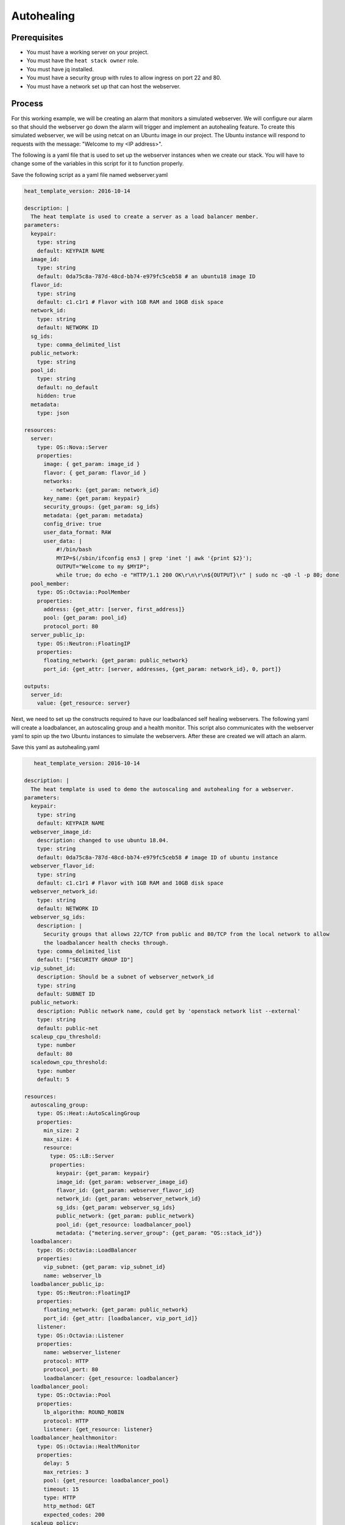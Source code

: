 .. _autohealing-on-catalyst-cloud:

*************
Autohealing
*************

Prerequisites
-------------
- You must have a working server on your project.
- You must have the ``heat stack owner`` role.
- You must have jq installed.
- You must have a security group with rules to allow ingress on port 22 and 80.
- You must have a network set up that can host the webserver.

Process
-------

For this working example, we will be creating an alarm that monitors a
simulated webserver. We will configure our alarm so that should the webserver
go down the alarm will trigger and implement an autohealing feature.
To create this simulated webserver, we will be using netcat on an Ubuntu image
in our project. The Ubuntu instance will respond to requests with the message:
"Welcome to my <IP address>".

The following is a yaml file that is used to set up the webserver instances
when we create our stack. You will have to change some of the variables in
this script for it to function properly.

Save the following script as a yaml file named webserver.yaml

.. code-block:: bash

   heat_template_version: 2016-10-14

   description: |
     The heat template is used to create a server as a load balancer member.
   parameters:
     keypair:
       type: string
       default: KEYPAIR NAME
     image_id:
       type: string
       default: 0da75c8a-787d-48cd-bb74-e979fc5ceb58 # an ubuntu18 image ID
     flavor_id:
       type: string
       default: c1.c1r1 # Flavor with 1GB RAM and 10GB disk space
     network_id:
       type: string
       default: NETWORK ID
     sg_ids:
       type: comma_delimited_list
     public_network:
       type: string
     pool_id:
       type: string
       default: no_default
       hidden: true
     metadata:
       type: json

   resources:
     server:
       type: OS::Nova::Server
       properties:
         image: { get_param: image_id }
         flavor: { get_param: flavor_id }
         networks:
           - network: {get_param: network_id}
         key_name: {get_param: keypair}
         security_groups: {get_param: sg_ids}
         metadata: {get_param: metadata}
         config_drive: true
         user_data_format: RAW
         user_data: |
             #!/bin/bash
             MYIP=$(/sbin/ifconfig ens3 | grep 'inet '| awk '{print $2}');
             OUTPUT="Welcome to my $MYIP";
             while true; do echo -e "HTTP/1.1 200 OK\r\n\r\n${OUTPUT}\r" | sudo nc -q0 -l -p 80; done
     pool_member:
       type: OS::Octavia::PoolMember
       properties:
         address: {get_attr: [server, first_address]}
         pool: {get_param: pool_id}
         protocol_port: 80
     server_public_ip:
       type: OS::Neutron::FloatingIP
       properties:
         floating_network: {get_param: public_network}
         port_id: {get_attr: [server, addresses, {get_param: network_id}, 0, port]}

   outputs:
     server_id:
       value: {get_resource: server}

Next, we need to set up the constructs required to have our loadbalanced self
healing webservers. The following yaml will create a loadbalancer, an
autoscaling group and a health monitor. This script also communicates with the
webserver yaml to spin up the two Ubuntu instances to simulate the webservers.
After these are created we will attach an alarm.

Save this yaml as autohealing.yaml

.. code-block:: bash

      heat_template_version: 2016-10-14

   description: |
     The heat template is used to demo the autoscaling and autohealing for a webserver.
   parameters:
     keypair:
       type: string
       default: KEYPAIR NAME
     webserver_image_id:
       description: changed to use ubuntu 18.04.
       type: string
       default: 0da75c8a-787d-48cd-bb74-e979fc5ceb58 # image ID of ubuntu instance
     webserver_flavor_id:
       type: string
       default: c1.c1r1 # Flavor with 1GB RAM and 10GB disk space
     webserver_network_id:
       type: string
       default: NETWORK ID
     webserver_sg_ids:
       description: |
         Security groups that allows 22/TCP from public and 80/TCP from the local network to allow
         the loadbalancer health checks through.
       type: comma_delimited_list
       default: ["SECURITY GROUP ID"]
     vip_subnet_id:
       description: Should be a subnet of webserver_network_id
       type: string
       default: SUBNET ID
     public_network:
       description: Public network name, could get by 'openstack network list --external'
       type: string
       default: public-net
     scaleup_cpu_threshold:
       type: number
       default: 80
     scaledown_cpu_threshold:
       type: number
       default: 5

   resources:
     autoscaling_group:
       type: OS::Heat::AutoScalingGroup
       properties:
         min_size: 2
         max_size: 4
         resource:
           type: OS::LB::Server
           properties:
             keypair: {get_param: keypair}
             image_id: {get_param: webserver_image_id}
             flavor_id: {get_param: webserver_flavor_id}
             network_id: {get_param: webserver_network_id}
             sg_ids: {get_param: webserver_sg_ids}
             public_network: {get_param: public_network}
             pool_id: {get_resource: loadbalancer_pool}
             metadata: {"metering.server_group": {get_param: "OS::stack_id"}}
     loadbalancer:
       type: OS::Octavia::LoadBalancer
       properties:
         vip_subnet: {get_param: vip_subnet_id}
         name: webserver_lb
     loadbalancer_public_ip:
       type: OS::Neutron::FloatingIP
       properties:
         floating_network: {get_param: public_network}
         port_id: {get_attr: [loadbalancer, vip_port_id]}
       listener:
       type: OS::Octavia::Listener
       properties:
         name: webserver_listener
         protocol: HTTP
         protocol_port: 80
         loadbalancer: {get_resource: loadbalancer}
     loadbalancer_pool:
       type: OS::Octavia::Pool
       properties:
         lb_algorithm: ROUND_ROBIN
         protocol: HTTP
         listener: {get_resource: listener}
     loadbalancer_healthmonitor:
       type: OS::Octavia::HealthMonitor
       properties:
         delay: 5
         max_retries: 3
         pool: {get_resource: loadbalancer_pool}
         timeout: 15
         type: HTTP
         http_method: GET
         expected_codes: 200
     scaleup_policy:
       type: OS::Heat::ScalingPolicy
       properties:
         adjustment_type: change_in_capacity
         auto_scaling_group_id: {get_resource: autoscaling_group}
         scaling_adjustment: 1
         cooldown: 60
     scaledown_policy:
       type: OS::Heat::ScalingPolicy
       properties:
         adjustment_type: change_in_capacity
         auto_scaling_group_id: {get_resource: autoscaling_group}
         scaling_adjustment: -1
         cooldown: 60
       type: OS::Aodh::Alarm
       properties:
         meter_name: cpu_util
         period: 60
         evaluation_periods: 1
         statistic: avg
         comparison_operator: gt
         threshold: 5.0
         alarm_actions:
           - {get_attr: [ scaleup_policy, signal_url ] }
         repeat_actions: false
         matching_metadata: { 'metadata.user_metadata.server_group': { get_param: "OS::stack_id" } }
     ceilometer_cpu_low_alarm:
       type: OS::Aodh::Alarm
       properties:
         meter_name: cpu_util
         period: 60
         evaluation_periods: 1
         statistic: avg
         comparison_operator: lt
         threshold: 1.0
         alarm_actions:
           - {get_attr: [ scaledown_policy, signal_url ] }
         repeat_actions: false
         matching_metadata: { 'metadata.user_metadata.server_group': { get_param: "OS::stack_id" } }

   outputs:
     # scale_up_url:
     #   value: {get_attr: [scaleup_policy, alarm_url]}
     # scale_down_url:
     #   value: {get_attr: [scaledown_policy, alarm_url]}
     lb_ip:
       value: {get_attr: [loadbalancer_public_ip, floating_ip_address]}
     lb_vip:
       value: {get_attr: [loadbalancer, vip_address]}


To connect both of these yaml files we will make a third one that allows the
webserver.yaml to be used as a resource for the auto-healing.yaml. It is
one line of code, but the separation of the webserver artefacts and the
loadbalancer artefacts makes it easier to track when editing and is
a good practice.

Save this file as env.yaml:

.. code-block:: bash

 resource_registry:
   OS::LB::Server: webserver.yaml

Once all of these yaml files are saved, you will see parts of them need to be
replaced by information specific to your project. After you have changed
these variables, we need to check whether our templates are
valid. This is done with the following commands:

.. code-block:: bash

  $ openstack orchestration template validate -f yaml -t autohealing.yaml
  $ openstack orchestration template validate -f yaml -t webserver.yaml

If your template is valid the console will print out the template, if the
template is invalid the console will return an error message instead.

As long as our templates are valid, we can go to the next step which is
creating the stack.

.. code-block:: bash

  # WGTN parameters
  e044255f-40c2-48e5-a5f2-60d423e3ec54 | ubuntu-18.04-x86_64
  e0ba6b88-5360-492c-9c3d-119948356fd3 | public-net

  # HLZ parameters
  0da75c8a-787d-48cd-bb74-e979fc5ceb58 | ubuntu-18.04-x86_64
  f10ad6de-a26d-4c29-8c64-2a7418d47f8f | public-net

  # POR parameters
  514fe561-bc07-4d7a-aa57-43ea280d445e | ubuntu-18.04-x86_64
  2e69dea1-53f4-46be-b0e6-74467cf5cc88 | public-net


  # Set some command aliases and install jq
  $ alias o="openstack"
  $ alias lb="openstack loadbalancer"
  $ alias osrl="openstack stack resource list"
  $ alias osl="openstack stack list"
  $ sudo apt install -y jq

  # First, create the Head stack using the template files and wait until it's created successfully
  # Change the default value of the parameters defined in autohealing.yaml

  $ o stack create autohealing-test -t autohealing.yaml -e env.yaml
  $ export stackid=$(o stack show autohealing-test -c id -f value) && echo $stackid

  $ watch openstack stack resource list $stackid
  +----------------------------+--------------------------------------+----------------------------+-----------------+----------------------+
  | resource_name              | physical_resource_id                 | resource_type              | resource_status | updated_time         |
  +----------------------------+--------------------------------------+----------------------------+-----------------+----------------------+
  | loadbalancer_public_ip     | d54dcfd2-944d-48e3-830f-8cdbc46373a2 | OS::Neutron::FloatingIP    | CREATE_COMPLETE | 2019-10-10T01:26:34Z |
  | autoscaling_group          | 7a4f0dc9-5ff9-40ce-8bb8-e621574501b6 | OS::Heat::AutoScalingGroup | CREATE_COMPLETE | 2019-10-10T01:26:34Z |
  | listener                   | 1a0f2cd2-0d45-42f2-929c-7efd3674dc34 | OS::Octavia::Listener      | CREATE_COMPLETE | 2019-10-10T01:26:35Z |
  | loadbalancer_healthmonitor | 2773d0c1-bdcd-41c1-905d-a0c163e9c74c | OS::Octavia::HealthMonitor | CREATE_COMPLETE | 2019-10-10T01:26:34Z |
  | loadbalancer_pool          | 30129a16-f6b7-434f-9648-09c306d699f8 | OS::Octavia::Pool          | CREATE_COMPLETE | 2019-10-10T01:26:35Z |
  | loadbalancer               | 5f9ea90e-97ae-4844-867e-3de70b32abf3 | OS::Octavia::LoadBalancer  | CREATE_COMPLETE | 2019-10-10T01:26:35Z |
  +----------------------------+--------------------------------------+----------------------------+-----------------+----------------------+

  # Verify that we could send HTTP request to the load balancer VIP, the backend VMs IP addresses are shown alternatively.
  # The VIP floating IP could be found in the stack output.
  $ o stack output show $stackid --all
  +--------+-----------------------------------------+
  | Field  | Value                                   |
  +--------+-----------------------------------------+
  | lb_vip | {                                       |
  |        |   "output_value": "10.17.9.145",        |
  |        |   "output_key": "lb_ip",                |
  |        |   "description": "No description given" |
  |        | }                                       |
  | lb_ip  | {                                       |
  |        |   "output_value": "103.254.157.70",     |
  |        |   "output_key": "lb_ip",                |
  |        |   "description": "No description given" |
  |        | }                                       |
  +--------+-----------------------------------------+

  $ export lb_ip=103.254.157.70
  $ while true; do curl $lb_ip; sleep 2; done
  Welcome to my 192.168.2.200
  Welcome to my 192.168.2.201
  Welcome to my 192.168.2.200
  Welcome to my 192.168.2.201

  # Get the resources IDs
  $ lbid=$(lb list | grep webserver_lb | awk '{print $2}');
  $ asgid=$(o stack resource list $stackid | grep autoscaling_group | awk '{print $4}');
  $ poolid=$(lb status show $lbid | jq -r '.loadbalancer.listeners[0].pools[0].id')

  # Verify the load balancer members are all healthy
  $ lb member list $poolid
  +--------------------------------------+------+----------------------------------+---------------------+---------------+---------------+------------------+--------+
  | id                                   | name | project_id                       | provisioning_status | address       | protocol_port | operating_status | weight |
  +--------------------------------------+------+----------------------------------+---------------------+---------------+---------------+------------------+--------+
  | 4eeac1a8-7837-41d9-8299-8d8f9f691b69 |      | bb609fa4634849919b0192c060c02cd7 | ACTIVE              | 192.168.2.200 |            80 | ONLINE           |      1 |
  | 2acbd21e-39d5-41fe-8fb9-b3d61333f0c9 |      | bb609fa4634849919b0192c060c02cd7 | ACTIVE              | 192.168.2.201 |            80 | ONLINE           |      1 |
  +--------------------------------------+------+----------------------------------+---------------------+---------------+---------------+------------------+--------+

  # perform the alarm setup using openstack cli
  $ echo $lbid $asgid $poolid $stackid
  0db8dcc8-77c1-4682-8213-21f4e90cafd1
  9ec5bb8c-3b7f-4a71-858d-cb73d0d03b4e
  0da0911a-0b07-4937-99ab-c6f6e3404c39
  cc55271e-ddcd-4db0-8803-265f23297849

  $ openstack alarm create --name test_lb_alarm \
  --type loadbalancer_member_health \
  --alarm-action trust+heat:// \
  --repeat-actions false \
  --autoscaling-group-id $asgid \
  --pool-id $poolid \
  --stack-id $stackid

  +---------------------------+---------------------------------------+
  | Field                     | Value                                 |
  +---------------------------+---------------------------------------+
  | alarm_actions             | ['trust+heat:']                       |
  | alarm_id                  | 8c701d87-679a-4c27-939b-360ac356de58  |
  | autoscaling_group_id      | 9ec5bb8c-3b7f-4a71-858d-cb73d0d03b4e  |
  | description               | loadbalancer_member_health alarm rule |
  | enabled                   | True                                  |
  | insufficient_data_actions | []                                    |
  | name                      | test_lb_alarm                         |
  | ok_actions                | []                                    |
  | pool_id                   | 0da0911a-0b07-4937-99ab-c6f6e3404c39  |
  | project_id                | eac679e4896146e6827ce29d755fe289      |
  | repeat_actions            | False                                 |
  | severity                  | low                                   |
  | stack_id                  | cc55271e-ddcd-4db0-8803-265f23297849  |
  | state                     | insufficient data                     |
  | state_reason              | Not evaluated yet                     |
  | state_timestamp           | 2019-10-31T01:19:22.992154            |
  | time_constraints          | []                                    |
  | timestamp                 | 2019-10-31T01:19:22.992154            |
  | type                      | loadbalancer_member_health            |
  | user_id                   | 4b934c44d8b24e60acad9609b641bee3      |
  +---------------------------+---------------------------------------+

  # Log into one of the VMs and manually kill the webserver process
  $ o server list
  +--------------------------------------+-------------------------------------------------------+--------+-----------------------------------------+---------------------+---------+
  | ID                                   | Name                                                  | Status | Networks                                | Image               | Flavor  |
  +--------------------------------------+-------------------------------------------------------+--------+-----------------------------------------+---------------------+---------+
  | 4a35a813-ac9a-4195-9b25-ad5d9381f68e | au-5z37-rowgvu2inhwa-25buammtmf2s-server-mkvfo7vxlv64 | ACTIVE | private_net=192.168.2.200, 10.17.9.148  | cirros-0.3.1-x86_64 | m1.tiny |
  | b80aa773-7330-4a00-9666-12980059050b | au-5z37-hlzbc66r2vrc-h6qxnp7n5wru-server-wyf3dksa6w3v | ACTIVE | private_net=192.168.2.201, 10.17.9.147  | cirros-0.3.1-x86_64 | m1.tiny |
  +--------------------------------------+-------------------------------------------------------+--------+-----------------------------------------+---------------------+---------+

  $ ssh ubuntu@103.197.62.142
  $ curl localhost
  Welcome to my 10.0.0.105
  $ ps -ef |grep bash|grep script|grep -v grep
  root      1149  1117  0 19:24 ?        00:00:00 /bin/bash /var/lib/cloud/instance/scripts/part-001
  ubuntu    3233  3230  0 19:50 pts/0    00:00:00 -bash
  $ sudo kill -9 1117
  $ curl localhost
  curl: (7) could not connect to host

  # After a few seconds, you should see there is one load balancer member in ERROR operating_status.
  $ lb member list $poolid
  +--------------------------------------+------+----------------------------------+---------------------+---------------+---------------+------------------+--------+
  | id                                   | name | project_id                       | provisioning_status | address       | protocol_port | operating_status | weight |
  +--------------------------------------+------+----------------------------------+---------------------+---------------+---------------+------------------+--------+
  | 4eeac1a8-7837-41d9-8299-8d8f9f691b69 |      | bb609fa4634849919b0192c060c02cd7 | ACTIVE              | 192.168.2.200 |            80 | ONLINE           |      1 |
  | 2acbd21e-39d5-41fe-8fb9-b3d61333f0c9 |      | bb609fa4634849919b0192c060c02cd7 | ACTIVE              | 192.168.2.201 |            80 | ERROR            |      1 |
  +--------------------------------------+------+----------------------------------+---------------------+---------------+---------------+------------------+--------+

  # Aodh will automatically trigger Heat stack update, keep checking the autoscaling_group resource status.
  # At the same time, there should be only one IP address in the http response.

  $ while true; do curl $lb_ip; sleep 2; done
  Welcome to my 192.168.2.200
  Welcome to my 192.168.2.200
  Welcome to my 192.168.2.200
  Welcome to my 192.168.2.200

  $ osrl $stackid
  +----------------------------+--------------------------------------+----------------------------+--------------------+----------------------+
  | resource_name              | physical_resource_id                 | resource_type              | resource_status    | updated_time         |
  +----------------------------+--------------------------------------+----------------------------+--------------------+----------------------+
  | loadbalancer_public_ip     | d54dcfd2-944d-48e3-830f-8cdbc46373a2 | OS::Neutron::FloatingIP    | CREATE_COMPLETE    | 2019-10-10T01:26:34Z |
  | autoscaling_group          | 7a4f0dc9-5ff9-40ce-8bb8-e621574501b6 | OS::Heat::AutoScalingGroup | UPDATE_IN_PROGRESS | 2019-10-10T01:53:06Z |
  | listener                   | 1a0f2cd2-0d45-42f2-929c-7efd3674dc34 | OS::Octavia::Listener      | CREATE_COMPLETE    | 2019-10-10T01:26:35Z |
  | loadbalancer_healthmonitor | 2773d0c1-bdcd-41c1-905d-a0c163e9c74c | OS::Octavia::HealthMonitor | CREATE_COMPLETE    | 2019-10-10T01:26:34Z |
  | loadbalancer_pool          | 30129a16-f6b7-434f-9648-09c306d699f8 | OS::Octavia::Pool          | CREATE_COMPLETE    | 2019-10-10T01:26:35Z |
  | loadbalancer               | 5f9ea90e-97ae-4844-867e-3de70b32abf3 | OS::Octavia::LoadBalancer  | CREATE_COMPLETE    | 2019-10-10T01:26:35Z |
  +----------------------------+--------------------------------------+----------------------------+--------------------+----------------------+

  # After a few minutes, the stack status goes back to healthy. The ERROR load balancer member is replaced.
  $ osrl $stackid
  +----------------------------+--------------------------------------+----------------------------+-----------------+----------------------+
  | resource_name              | physical_resource_id                 | resource_type              | resource_status | updated_time         |
  +----------------------------+--------------------------------------+----------------------------+-----------------+----------------------+
  | loadbalancer_public_ip     | d54dcfd2-944d-48e3-830f-8cdbc46373a2 | OS::Neutron::FloatingIP    | CREATE_COMPLETE | 2019-10-10T01:26:34Z |
  | autoscaling_group          | 7a4f0dc9-5ff9-40ce-8bb8-e621574501b6 | OS::Heat::AutoScalingGroup | UPDATE_COMPLETE | 2019-10-10T01:53:06Z |
  | listener                   | 1a0f2cd2-0d45-42f2-929c-7efd3674dc34 | OS::Octavia::Listener      | CREATE_COMPLETE | 2019-10-10T01:26:35Z |
  | loadbalancer_healthmonitor | 2773d0c1-bdcd-41c1-905d-a0c163e9c74c | OS::Octavia::HealthMonitor | CREATE_COMPLETE | 2019-10-10T01:26:34Z |
  | loadbalancer_pool          | 30129a16-f6b7-434f-9648-09c306d699f8 | OS::Octavia::Pool          | CREATE_COMPLETE | 2019-10-10T01:26:35Z |
  | loadbalancer               | 5f9ea90e-97ae-4844-867e-3de70b32abf3 | OS::Octavia::LoadBalancer  | CREATE_COMPLETE | 2019-10-10T01:26:35Z |
  +----------------------------+--------------------------------------+----------------------------+-----------------+----------------------+

  $ lb member list $poolid
  +--------------------------------------+------+----------------------------------+---------------------+---------------+---------------+------------------+--------+
  | id                                   | name | project_id                       | provisioning_status | address       | protocol_port | operating_status | weight |
  +--------------------------------------+------+----------------------------------+---------------------+---------------+---------------+------------------+--------+
  | 4eeac1a8-7837-41d9-8299-8d8f9f691b69 |      | bb609fa4634849919b0192c060c02cd7 | ACTIVE              | 192.168.2.200 |            80 | ONLINE           |      1 |
  | f354fe18-c801-4729-90bb-0af29048ef46 |      | bb609fa4634849919b0192c060c02cd7 | ACTIVE              | 192.168.2.202 |            80 | ONLINE           |      1 |
  +--------------------------------------+------+----------------------------------+---------------------+---------------+---------------+------------------+--------+

  $ while true; do curl $lb_ip; sleep 2; done
  Welcome to my 192.168.2.200
  Welcome to my 192.168.2.202
  Welcome to my 192.168.2.200
  Welcome to my 192.168.2.202

  # Now we can clean up this stack:

  $ o stack delete $stackid


For more information on the Alarm service, you can visit `the openstack
documentation on aodh`_

.. _`the openstack documentation on aodh`: https://docs.openstack.org/aodh/latest/admin/telemetry-alarms.html
